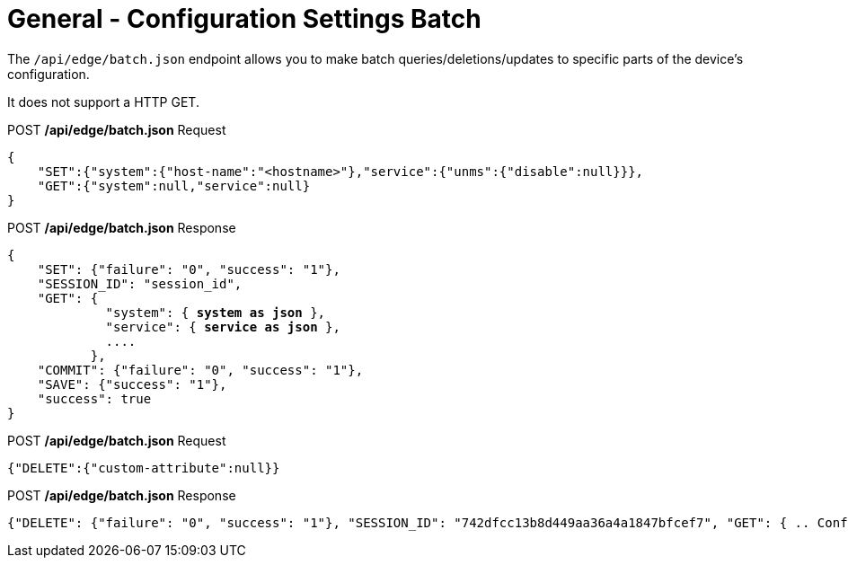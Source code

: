 = General - Configuration Settings Batch

The `/api/edge/batch.json` endpoint allows you to make batch queries/deletions/updates to specific parts of the device's configuration.

It does not support a HTTP GET.

.POST */api/edge/batch.json* Request
[source,json]
----
{
    "SET":{"system":{"host-name":"<hostname>"},"service":{"unms":{"disable":null}}},
    "GET":{"system":null,"service":null}
}
----

.POST */api/edge/batch.json* Response
[source,json,subs="+quotes"]
----
{
    "SET": {"failure": "0", "success": "1"}, 
    "SESSION_ID": "session_id", 
    "GET": {
             "system": { *system as json* }, 
             "service": { *service as json* }, 
             ....
           },
    "COMMIT": {"failure": "0", "success": "1"}, 
    "SAVE": {"success": "1"}, 
    "success": true
}
----

.POST */api/edge/batch.json* Request
[source,json]
----
{"DELETE":{"custom-attribute":null}}
----

.POST */api/edge/batch.json* Response
[source,json,subs="+quotes"]
----
{"DELETE": {"failure": "0", "success": "1"}, "SESSION_ID": "742dfcc13b8d449aa36a4a1847bfcef7", "GET": { .. Configuration .. }, "COMMIT": {"failure": "0", "success": "1"}, "SAVE": {"success": "1"}, "success": true}
----